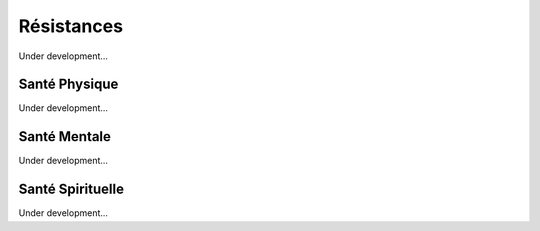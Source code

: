Résistances
##############################

Under development...


Santé Physique
==================

Under development...


Santé Mentale
==================

Under development...


Santé Spirituelle
=====================

Under development...
